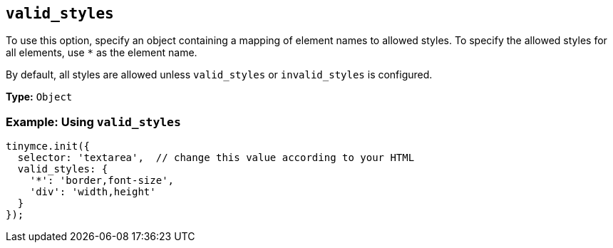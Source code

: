 [[valid_styles]]
== `+valid_styles+`

To use this option, specify an object containing a mapping of element names to allowed styles. To specify the allowed styles for all elements, use `+*+` as the element name.

By default, all styles are allowed unless `+valid_styles+` or `+invalid_styles+` is configured.

*Type:* `+Object+`

=== Example: Using `+valid_styles+`

[source,js]
----
tinymce.init({
  selector: 'textarea',  // change this value according to your HTML
  valid_styles: {
    '*': 'border,font-size',
    'div': 'width,height'
  }
});
----
